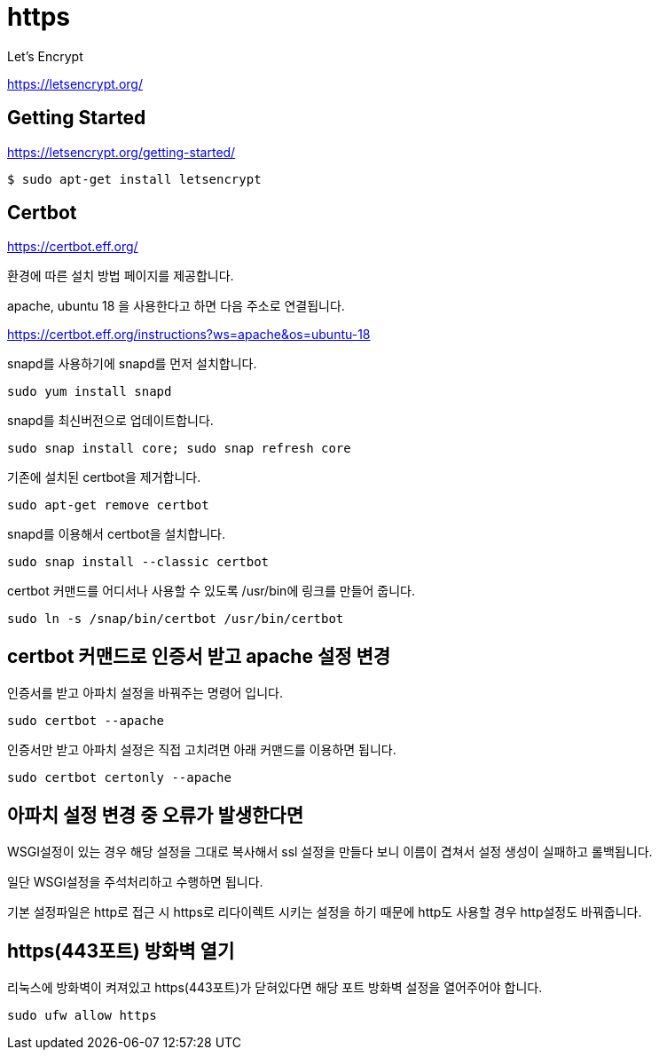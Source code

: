 = https

Let's Encrypt

https://letsencrypt.org/

== Getting Started
https://letsencrypt.org/getting-started/

----
$ sudo apt-get install letsencrypt
----

== Certbot

https://certbot.eff.org/

환경에 따른 설치 방법 페이지를 제공합니다.

apache, ubuntu 18 을 사용한다고 하면 다음 주소로 연결됩니다.

https://certbot.eff.org/instructions?ws=apache&os=ubuntu-18

snapd를 사용하기에 snapd를 먼저 설치합니다.

----
sudo yum install snapd
----

snapd를 최신버전으로 업데이트합니다.
----
sudo snap install core; sudo snap refresh core
----

기존에 설치된 certbot을 제거합니다.

----
sudo apt-get remove certbot
----

snapd를 이용해서 certbot을 설치합니다.
----
sudo snap install --classic certbot
----

certbot 커맨드를 어디서나 사용할 수 있도록 /usr/bin에 링크를 만들어 줍니다.
----
sudo ln -s /snap/bin/certbot /usr/bin/certbot
----

== certbot 커맨드로 인증서 받고 apache 설정 변경

인증서를 받고 아파치 설정을 바꿔주는 명령어 입니다.
----
sudo certbot --apache
----

인증서만 받고 아파치 설정은 직접 고치려면 아래 커맨드를 이용하면 됩니다.
----
sudo certbot certonly --apache
----

== 아파치 설정 변경 중 오류가 발생한다면

WSGI설정이 있는 경우 해당 설정을 그대로 복사해서 ssl 설정을 만들다 보니 이름이 겹쳐서 설정 생성이 실패하고 롤백됩니다.

일단 WSGI설정을 주석처리하고 수행하면 됩니다.

기본 설정파일은 http로 접근 시 https로 리다이렉트 시키는 설정을 하기 때문에 http도 사용할 경우 http설정도 바꿔줍니다.


== https(443포트) 방화벽 열기
리눅스에 방화벽이 켜져있고 https(443포트)가 닫혀있다면 해당 포트 방화벽 설정을 열어주어야 합니다.

----
sudo ufw allow https
----
